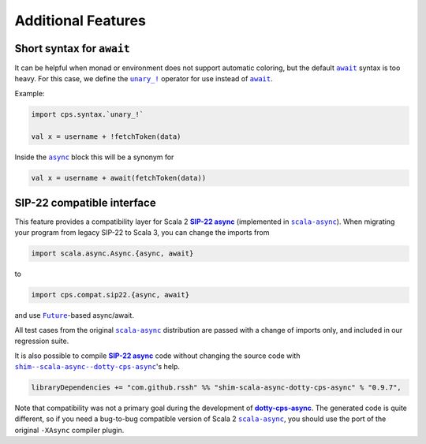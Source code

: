Additional Features
===================

Short syntax for ``await``
--------------------------

It can be helpful when monad or environment does not support automatic coloring, but the default |await|_ syntax is too heavy.  For this case, we define the |unary_!|_ operator for use instead of |await|_. 

Example:

.. code-block:: scala

    import cps.syntax.`unary_!`

    val x = username + !fetchToken(data)


Inside the |async|_ block this will be a synonym for

.. code-block:: scala

    val x = username + await(fetchToken(data))


SIP-22 compatible interface
---------------------------

.. index:: sip22

This feature provides a compatibility layer for Scala 2 |SIP-22|_ (implemented in |scala-async|_). 
When migrating your program from legacy SIP-22 to Scala 3, you can change the imports from

.. code-block:: scala

 import scala.async.Async.{async, await}

to

.. code-block:: scala

 import cps.compat.sip22.{async, await}

and use |Future|_-based async/await.

All test cases from the original |scala-async|_ distribution are passed with a change of imports only,
and included in our regression suite.

It is also possible to compile |SIP-22|_ code without changing the source code with |shim--scala-async--dotty-cps-async|_'s help. 

.. code-block:: scala

 libraryDependencies += "com.github.rssh" %% "shim-scala-async-dotty-cps-async" % "0.9.7",


Note that compatibility was not a primary goal during the development of |dotty-cps-async|_. The generated code is quite different, so if you need a bug-to-bug compatible version of Scala 2 |scala-async|_, you should use the port of the original ``-XAsync`` compiler plugin.


.. ###########################################################################
.. ## Hyperlink definitions with text formatting (e.g. verbatim, bold)

.. |async| replace:: ``async``
.. _async: https://github.com/rssh/dotty-cps-async/blob/master/shared/src/main/scala/cps/Async.scala#L30

.. |await| replace:: ``await``
.. _await: https://github.com/rssh/dotty-cps-async/blob/master/shared/src/main/scala/cps/Async.scala#L19

.. |dotty-cps-async| replace:: **dotty-cps-async**
.. _dotty-cps-async: https://github.com/rssh/dotty-cps-async#dotty-cps-async

.. |Future| replace:: ``Future``
.. _Future: https://www.scala-lang.org/api/current/scala/concurrent/Future.html

.. |SIP-22| replace:: **SIP-22 async**
.. _SIP-22: https://docs.scala-lang.org/sips/async.html

.. |scala-async| replace:: ``scala-async``
.. _scala-async: https://github.com/scala/scala-async

.. |shim--scala-async--dotty-cps-async| replace:: ``shim--scala-async--dotty-cps-async``
.. _shim--scala-async--dotty-cps-async: https://github.com/rssh/shim--scala-async--dotty-cps-async

.. |unary_!| replace:: ``unary_!``
.. _unary_!: https://github.com/rssh/dotty-cps-async/blob/master/shared/src/main/scala/cps/syntax/package.scala
